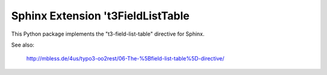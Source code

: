Sphinx Extension 't3FieldListTable
==================================

This Python package implements the "t3-field-list-table"
directive for Sphinx.

See also:

   http://mbless.de/4us/typo3-oo2rest/06-The-%5Bfield-list-table%5D-directive/